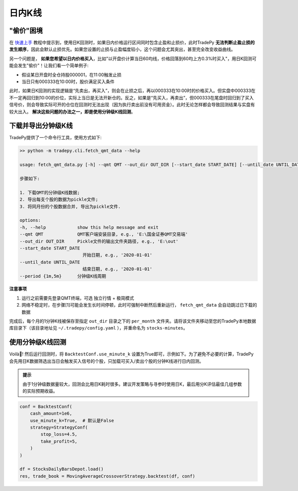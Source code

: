 日内K线
==================


"偷价"困境
-------------------

在 `快速上手 </quickstart.html>`_ 教程中提示到，使用日K回测时，如果日内价格运行区间同时包含止盈和止损价，此时TradePy **无法判断止盈止损的发生顺序**，因此会默认止损优先。如果您设置的止损与止盈幅度较小，这个问题会尤其突出，甚至完全改变收益曲线。


另一个问题是， **如果您希望以日内价格买入**，比如"以开盘价计算当日60均线，价格回落到60均上方0.3%时买入"，用日K回测可能会发生"偷价"！让我们看一个简单例子:

- 假设某日开盘时全仓持股000001，在11:00触发止损
- 当日只有000333在10:00时，股价满足买入条件

此时，如果日K回测的实现逻辑是“先卖出，再买入”，则会在止损之后，再以000333在10:00时的价格买入。但实盘中000333在不一定再回归到10:00的价位，实际上当日是无法开新仓的。反之，如果是“先买入，再卖出”，但000333在尾盘时回归到了买入信号价，则会导致实际可开的仓位在回测时无法出现（因为执行卖出前没有可用资金）。此时无论怎样都会导致回测结果与实盘有较大出入。 **解决这些问题的办法之一，即是使用分钟级K线回测**。

.. image:: _static/steal-price.jpeg
    :width: 500px



下载并导出分钟级K线
-------------------

TradePy提供了一个命令行工具，使用方式如下:

.. code-block:: console

    >> python -m tradepy.cli.fetch_qmt_data --help

    usage: fetch_qmt_data.py [-h] --qmt QMT --out_dir OUT_DIR [--start_date START_DATE] [--until_date UNTIL_DATE] [--period {1m,5m}]

    步骤如下: 

    1. 下载QMT的分钟级K线数据;
    2. 导出每支个股的数据为pickle文件;
    3. 将同月份的个股数据合并, 导出为pickle文件.

    options:
    -h, --help            show this help message and exit
    --qmt QMT             QMT客户端安装目录, e.g., 'E:\国金证券QMT交易端'
    --out_dir OUT_DIR     Pickle文件的输出文件夹路径, e.g., 'E:\out'
    --start_date START_DATE
                            开始日期, e.g., '2020-01-01'
    --until_date UNTIL_DATE
                            结束日期, e.g., '2020-01-01'
    --period {1m,5m}      分钟级K线周期


**注意事项**

1. 运行之前需要先登录QMT终端，可选 独立行情 + 极简模式
2. 网络不稳定时，在步骤[1]可能会发生长时间停顿，此时可强制中断然后重新运行， ``fetch_qmt_data`` 会自动跳过已下载的数据

完成后，每个月的1分钟K线被保存至指定 ``out_dir`` 目录之下的 ``per_month`` 文件夹。请将该文件夹移动至您的TradePy本地数据库目录下（该目录地址见 ``~/.tradepy/config.yaml`` ），并重命名为 ``stocks-minutes``。


使用分钟级K线回测
-------------------

Voilà🎉! 然后运行回测时，将 ``BacktestConf.use_minute_k`` 设置为True即可，示例如下。为了避免不必要的计算，TradePy会先用日K数据筛选出当日会触发买入信号的个股，只加载可买入/卖出个股的分钟K线进行日内回测。

..  admonition:: 提示

    由于1分钟级数据量较大，回测会比用日K耗时很多。建议开发策略与寻参时使用日K，最后用分K评估最佳几组参数的实际预期收益。


.. code-block:: python

    conf = BacktestConf(
        cash_amount=1e6,
        use_minute_k=True,  # 默认是False
        strategy=StrategyConf(
            stop_loss=4.5,
            take_profit=5,
        )
    )

    df = StocksDailyBarsDepot.load()
    res, trade_book = MovingAverageCrossoverStrategy.backtest(df, conf)
